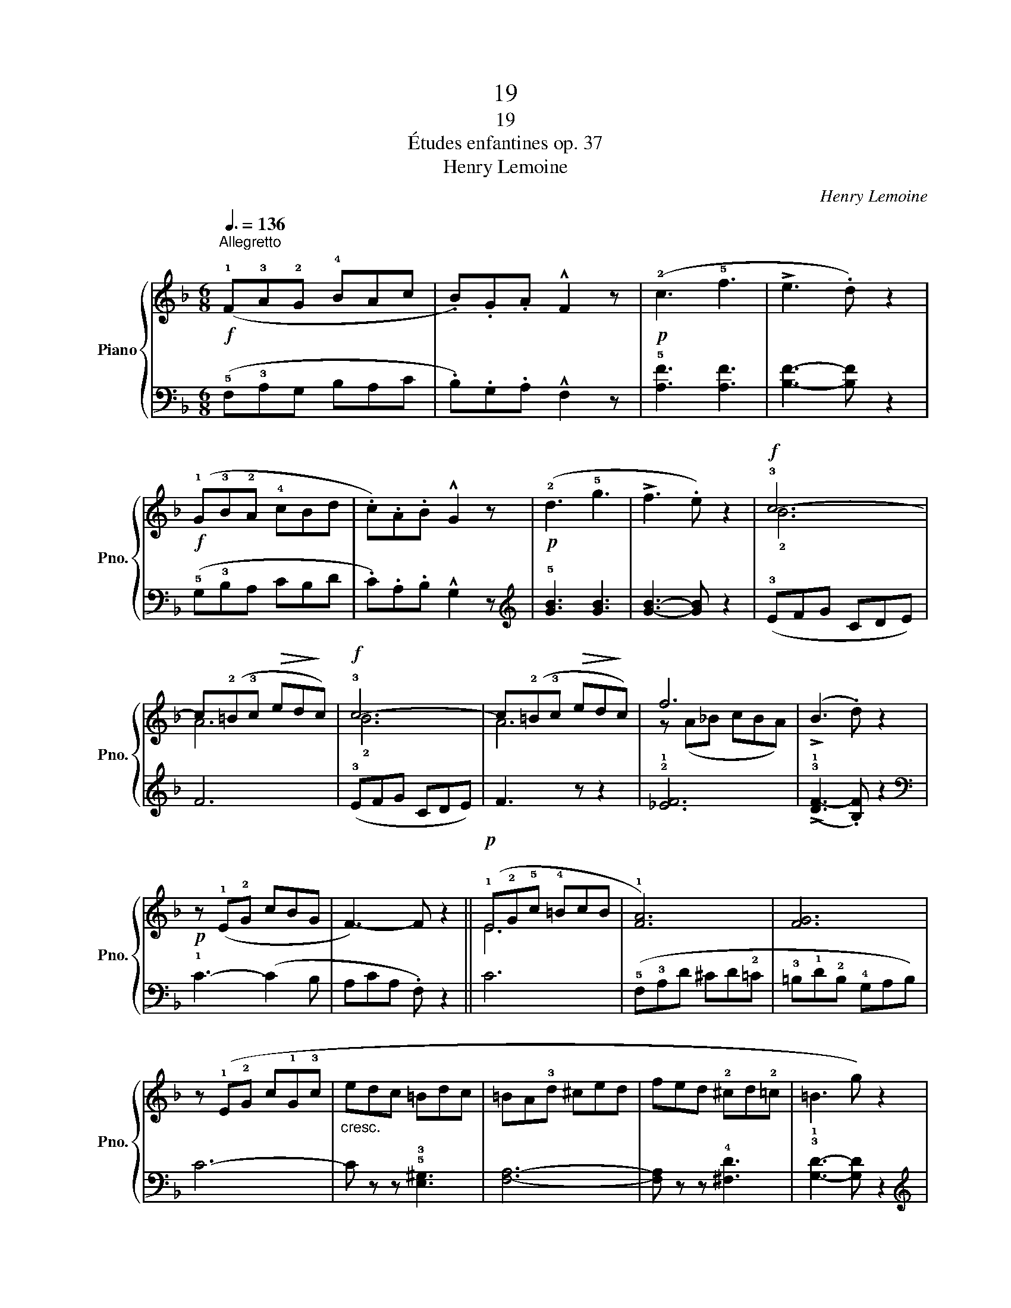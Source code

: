 X:1
T:19
T:19
T:Études enfantines op. 37
T:Henry Lemoine
C:Henry Lemoine
%%score { ( 1 3 ) | ( 2 4 ) }
L:1/8
Q:3/8=136
M:6/8
K:F
V:1 treble nm="Piano" snm="Pno."
V:3 treble 
V:2 bass 
V:4 bass 
V:1
!f!"^Allegretto\n" (!1!F!3!A!2!G !4!BAc | .B).G.A !^!F2 z |!p! (!2!c3 !5!f3 | !>!e3 .d) z2 | %4
!f! (!1!G!3!B!2!A !4!cBd | .c).A.B !^!G2 z |!p! (!2!d3 !5!g3 | !>!f3 .e) z2 |!f! !3!c6- | %9
 c(!2!=B!3!c!>(! ed!>)!c) |!f! !3!c6- | c(!2!=B!3!c!>(! ed!>)!c) | f6 | (!>!B3 .d) z2 | %14
!p! z (!1!E!2!G cBG | F3-) F z2 ||!p! (!1!E!2!G!5!c !4!=BcB | !1![FA]6) | [FG]6 | %19
 z (!1!E!2!G c!1!G!3!c |"_cresc." edc =Bdc | =BA!3!d ^ced | fed !2!^cd!2!=c | =B3 g) z2 | %24
!f! (!1!=B!3!d^c dgB) |!p! (!3!d!1!=c!2!d ecg) |!f! (!1!=B!3!d^c dgB) |!p! (!3!d!1!=c!2!d ecg) | %28
"_cresc." ([cg]3 !^!!2!!4![df]3- | [df]3 !1!!3![ce]3) |!f! (!3!dfA !2!=BdG | !3!cG-e c2) z | %32
!f! (!1!C!3!E!2!D !4!CEG | .F).G.E !^!D2 z | (!1!D!3!F!2!E !4!DFA | .G).A.F !^!E2 z | %36
!<(! (!1!G!4!dc =Bdc | !1!A!4!dc =Bd!<)!c |"_rall." !2!B!>(!dc !1!Adc | !1!Gd!>)!c) z !fermata!z2 | %40
!f!"^in tempo" (!1!F!3!A!2!G !4!BAc | .B).G.A !^!F2 z |!p! (!2!c3 !5!f3 | !>!e3 .d) z2 | %44
!f! (!1!G!3!B!2!A !4!cBd | .c).A.B !^!G2 z |!p! (!2!d3 !5!g3 | !>!f3 .e) z2 |!f! !3!c6- | %49
!<(! c(!2!=B!<)!!3!c!>(! ed!>)!c) |!f! !3!c6- |!p!!<(! c(!2!=B!<)!!3!c!>(! ed!>)!c) |"_cresc." f6 | %53
 (!>!B3 .d) z2 |!f! z"^rall.""_dim." (!1!E!2!G cBG |!mf! F2) z !^!!fermata!!3!f2 z |] %56
V:2
 (!5!F,!3!A,G, B,A,C | .B,).G,.A, !^!F,2 z | !5![A,F]3 [A,F]3 | [B,F]3- [B,F] z2 | %4
 (!5!G,!3!B,A, CB,D | .C).A,.B, !^!G,2 z |[K:treble] !5![GB]3 [GB]3 | [GB]3- [GB] z2 | %8
 (!3!EFG CDE) | F6 | (!3!EFG CDE) | F3 z z2 | !2!!1![_EF]6 | (!>!!3!!1![DF-]3 .[B,F]) z2 | %14
[K:bass] !1!C3- (C2 B, | A,CA, .F,) z2 || C6 | (!5!F,!3!A,D ^CD!2!=C | !3!=B,!1!D!2!B, !4!G,A,B,) | %19
 C6- | C z z !5!!3![E,^G,]3 | [F,A,]6- | [F,A,] z z !4![^F,D]3 | !3!!1![G,D]3- [G,D] z2 | %24
[K:treble] !2!!1![FG]6 | [EG]6 | !2!!1![FG]6 | [EG]6 | (!2!F!1!AF !4!D!1!F!2!D | %29
[K:bass] !4!=B,!1!D!5!G, !1!C!3!^G,!2!A, | !4!F,2) z !5!!2!!1![=G,DF]3 | !3!!1![CE]3- [CE]2 z | %32
 (!5!C,!3!E,D, C,E,G, | .F,).G,.E, !^!D,2 z | (!5!D,!3!F,E, D,F,A, | .G,).A,.F, !^!E,2 z | %36
[K:treble] !3!E6 | F6 | (G3 F3 | [CE]3) !fermata!!2!c'2 z |[K:bass] (!5!F,!3!A,G, B,A,C | %41
 .B,).G,.A, !^!F,2 z | !5![A,F]3 [A,F]3 | [B,F]3- [B,F] z2 | (!5!G,!3!B,A, CB,D | %45
 .C).A,.B, !^!G,2 z |[K:treble] !5![GB]3 [GB]3 | [GB]3- [GB] z2 | (!3!EFG!>(! CDE)!>)! | F6 | %50
 (!3!EFG!>(! CDE)!>)! | F3 z z2 | !2!!1![_EF]6 | (!>!!3!!1![DF-]3 .[B,F]) z2 | %54
[K:bass] !2!C3- C z (!1!!3!!5![C,E,B,] | !4!!2![F,A,]2) z !fermata!z2 z |] %56
V:3
 x6 | x6 | x6 | x6 | x6 | x6 | x6 | x6 | !2!B6 | A6 | !2!B6 | A6 | z (A_B cBA) | x6 | x6 | x6 || %16
 E6 | x6 | x6 | x6 | x6 | x6 | x6 | x6 | x6 | x6 | x6 | x6 | x6 | x6 | d3 =B3 | z G2 G2 z | x6 | %33
 x6 | x6 | x6 | G6 | A6 | B3 A3 | G3 x3 | x6 | x6 | x6 | x6 | x6 | x6 | x6 | x6 | !2!B6 | A6 | %50
 !2!B6 | A6 | z (A_B cBA) | x6 | x6 | x6 |] %56
V:4
 x6 | x6 | x6 | x6 | x6 | x6 |[K:treble] x6 | x6 | x6 | x6 | x6 | x6 | x6 | x6 |[K:bass] x6 | x6 || %16
 x6 | x6 | x6 | x6 | x6 | x6 | x6 | x6 |[K:treble] x6 | x6 | x6 | x6 | x6 |[K:bass] x6 | x6 | x6 | %32
 x6 | x6 | x6 | x6 |[K:treble] x6 | x6 | C6- | x6 |[K:bass] x6 | x6 | x6 | x6 | x6 | x6 | %46
[K:treble] x6 | x6 | x6 | x6 | x6 | x6 | x6 | x6 |[K:bass] x6 | x6 |] %56

